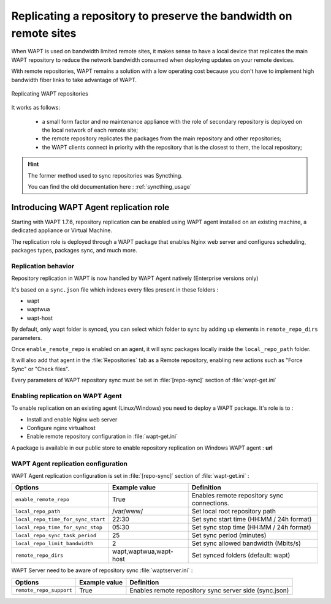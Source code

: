 .. Reminder for header structure :
   Niveau 1 : ====================
   Niveau 2 : --------------------
   Niveau 3 : ++++++++++++++++++++
   Niveau 4 : """"""""""""""""""""
   Niveau 5 : ^^^^^^^^^^^^^^^^^^^^

.. meta::
  :description: Replicating a repository to preserve the bandwidth
                on remote sites
  :keywords: multiple repository, WAPT, replication, replicate,
             bandwidth, Syncthing

.. _replication_usage:

Replicating a repository to preserve the bandwidth on remote sites
==================================================================

When WAPT is used on bandwidth limited remote sites, it makes sense to have
a local device that replicates the main WAPT repository to reduce
the network bandwidth consumed when deploying updates on your remote devices.

With remote repositories, WAPT remains a solution with a low operating cost
because you don't have to implement high bandwidth
fiber links to take advantage of WAPT.

.. figure:: replication_diagram.png
    :align: center
    :alt: Replicating WAPT repositories

    Replicating WAPT repositories

It works as follows:

  * a small form factor and no maintenance appliance with the role
    of secondary repository is deployed on the local network
    of each remote site;

  * the remote repository replicates the packages from the main repository
    and other repositories;

  * the WAPT clients connect in priority with the repository
    that is the closest to them, the local repository;

.. hint::

  The former method used to sync repositories was Syncthing. 
  
  You can find the old documentation here : :ref:`syncthing_usage`



Introducing WAPT Agent replication role
---------------------------------------

Starting with WAPT 1.7.6, repository replication can be enabled using WAPT agent installed on an existing machine, a dedicated appliance or Virtual Machine.

The replication role is deployed through a WAPT package that enables Nginx web server and configures scheduling, packages types, packages sync, and much more.

Replication behavior
++++++++++++++++++++

Repository replication in WAPT is now handled by WAPT Agent natively (Enterprise versions only)

It's based on a ``sync.json`` file which indexes every files present in these folders :

* wapt
* waptwua
* wapt-host

By default, only wapt folder is synced, you can select which folder to sync by adding up elements in ``remote_repo_dirs`` parameters.

Once ``enable_remote_repo`` is enabled on an agent, it will sync packages locally inside the ``local_repo_path`` folder.

It will also add that agent in the :file:`Repositories` tab as a Remote repository, enabling new actions such as "Force Sync" or "Check files".

Every parameters of WAPT repository sync must be set in :file:`[repo-sync]` section of :file:`wapt-get.ini`


Enabling replication on WAPT Agent 
++++++++++++++++++++++++++++++++++

To enable replication on an existing agent (Linux/Windows) you need to deploy a WAPT package. It's role is to :

* Install and enable Nginx web server
* Configure nginx virtualhost
* Enable remote repository configuration in :file:`wapt-get.ini`

A package is available in our public store to enable repository replication on Windows WAPT agent : **url**



WAPT Agent replication configuration
++++++++++++++++++++++++++++++++++++

WAPT Agent replication configuration is set in :file:`[repo-sync]` section of :file:`wapt-get.ini` :

==================================== ======================= ====================================================== 
Options                              Example value           Definition
==================================== ======================= ======================================================
``enable_remote_repo``               True                    Enables remote repository sync
                                                             connections.

``local_repo_path``                  /var/www/               Set local root repository path 

``local_repo_time_for_sync_start``   22:30                   Set sync start time (HH:MM / 24h format)

``local_repo_time_for_sync_stop``    05:30                   Set sync stop time (HH:MM / 24h format)

``local_repo_sync_task_period``      25                      Set sync period (minutes)

``local_repo_limit_bandwidth``       2                       Set sync allowed bandwidth (Mbits/s)

``remote_repo_dirs``                 wapt,waptwua,wapt-host  Set synced folders (default: wapt)
==================================== ======================= ======================================================


WAPT Server need to be aware of repository sync :file:`waptserver.ini` :

==================================== ======================= ======================================================
Options                              Example value           Definition
==================================== ======================= ======================================================
``remote_repo_support``              True                    Enables remote repository sync server side (sync.json)
==================================== ======================= ======================================================